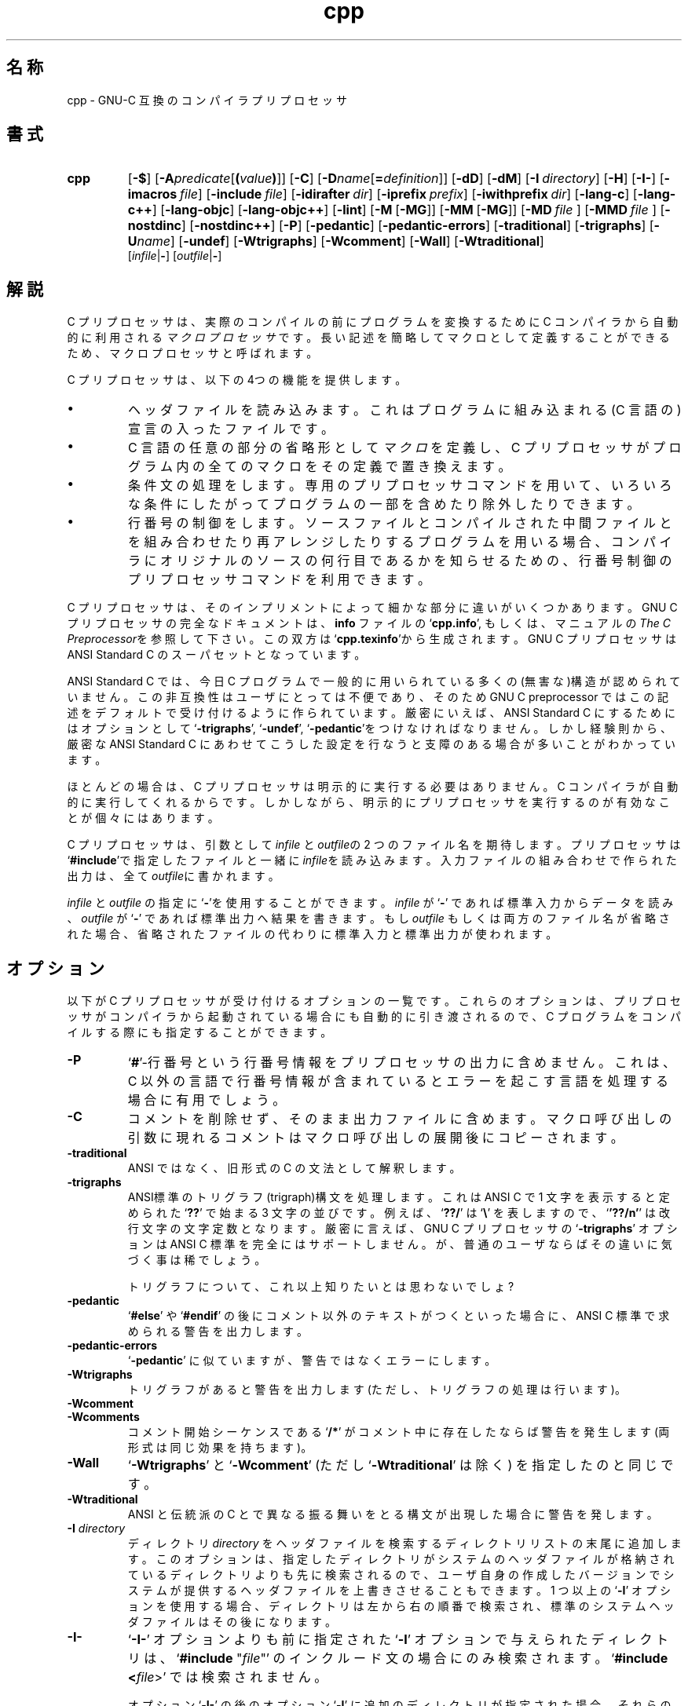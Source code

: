 .\" %FreeBSD: src/contrib/gcc/cccp.1,v 1.3 1999/09/19 08:18:18 obrien Exp %
.\" Copyright (c) 1991, 1992, 1993 Free Software Foundation	-*- nroff -*-
.\" See section COPYING for conditions for redistribution
.\"
.\" $FreeBSD: doc/ja_JP.eucJP/man/man1/cccp.1,v 1.8 2001/05/14 01:07:21 horikawa Exp $
.\"
.TH cpp 1 "April 30, 1993" "FreeBSD" "GNU Tools"
.SH 名称
cpp \- GNU-C 互換のコンパイラプリプロセッサ
.SH 書式
.hy 0
.na
.TP
.B cpp
.RB "[\|" \-$ "\|]"
.RB "[\|" \-A \c
.I predicate\c
.RB [ (\c
.I value\c
.BR ) ]\|]
.RB "[\|" \-C "\|]"
.RB "[\|" \-D \c
.I name\c
.RB [ =\c
.I definition\c
\&]\|]
.RB "[\|" \-dD "\|]"
.RB "[\|" \-dM "\|]"
.RB "[\|" "\-I\ "\c
.I directory\c
\&\|]
.RB "[\|" \-H "\|]"
.RB "[\|" \-I\- "\|]"
.RB "[\|" "\-imacros\ "\c
.I file\c
\&\|]
.RB "[\|" "\-include\ "\c
.I file\c
\&\|]
.RB "[\|" "\-idirafter\ "\c
.I dir\c
\&\|]
.RB "[\|" "\-iprefix\ "\c
.I prefix\c
\&\|]
.RB "[\|" "\-iwithprefix\ "\c
.I dir\c
\&\|]
.RB "[\|" \-lang\-c "\|]"
.RB "[\|" \-lang\-c++ "\|]"
.RB "[\|" \-lang\-objc "\|]"
.RB "[\|" \-lang\-objc++ "\|]"
.RB "[\|" \-lint "\|]"
.RB "[\|" \-M\  [ \-MG "\|]]"
.RB "[\|" \-MM\  [ \-MG "\|]]"
.RB "[\|" \-MD\  \c
.I file\ \c
\&\|]
.RB "[\|" \-MMD\  \c
.I file\ \c
\&\|]
.RB "[\|" \-nostdinc "\|]"
.RB "[\|" \-nostdinc++ "\|]"
.RB "[\|" \-P "\|]"
.RB "[\|" \-pedantic "\|]"
.RB "[\|" \-pedantic\-errors "\|]"
.RB "[\|" \-traditional "\|]"
.RB "[\|" \-trigraphs "\|]"
.RB "[\|" \-U \c
.I name\c
\&\|]
.RB "[\|" \-undef "\|]"
.RB "[\|" \-Wtrigraphs "\|]"
.RB "[\|" \-Wcomment "\|]"
.RB "[\|" \-Wall "\|]"
.RB "[\|" \-Wtraditional "\|]"
.br
.RB "[\|" \c
.I infile\c
.RB | \- "\|]"
.RB "[\|" \c
.I outfile\c
.RB | \- "\|]"
.ad b
.hy 1
.SH 解説
C プリプロセッサは、
実際のコンパイルの前にプログラムを変換するために
C コンパイラから自動的に利用される
.I マクロプロセッサ\c
です。
長い記述を簡略してマクロとして定義することができるため、
マクロプロセッサと呼ばれます。

C プリプロセッサは、以下の4つの機能を提供します。
.TP
\(bu
ヘッダファイルを読み込みます。
これは
プログラムに組み込まれる
(C 言語の)宣言の入ったファイルです。
.TP
\(bu
C 言語の任意の部分の省略形として \c
.I マクロ\c
\&を定義し、C プリプロセッサがプログラム内の全てのマクロを
その定義で置き換えます。
.TP
\(bu
条件文の処理をします。専用のプリプロセッサコマンドを用いて、
いろいろな条件にしたがってプログラムの一部を含めたり除外したりできます。
.TP
\(bu
行番号の制御をします。
ソースファイルと
コンパイルされた中間ファイルとを組み合わせたり再アレンジしたりするプログラムを
用いる場合、
コンパイラにオリジナルのソースの何行目であるかを知らせるための、
行番号制御のプリプロセッサコマンドを利用できます。
.PP
C プリプロセッサは、そのインプリメントによって細かな部分に違いが
いくつかあります。GNU C プリプロセッサの完全なドキュメントは、
.B info
ファイルの `\|\c
.B cpp.info\c
\&\|', もしくは、マニュアルの
.I The C Preprocessor\c
\&を参照して下さい。
この双方は `\|\c
.B cpp.texinfo\c
\&\|'から生成されます。GNU C プリプロセッサは ANSI Standard C のスーパセットと
なっています。

ANSI Standard C では、今日 C プログラムで一般的に用いられている多くの
(無害な)構造が認められていません。
この非互換性はユーザにとっては不便であり、そのため
GNU C preprocessor ではこの記述をデフォルトで受け付けるように作られています。
厳密にいえば、
ANSI Standard C にするためには
オプションとして `\|\c
.B \-trigraphs\c
\&\|', `\|\c
.B \-undef\c
\&\|', `\|\c
.B \-pedantic\c
\&\|'をつけなければなりません。
しかし経験則から、厳密な ANSI Standard C にあわせてこうした設定を
行なうと支障のある場合が多いことがわかっています。

ほとんどの場合は、C プリプロセッサは明示的に実行する必要はありません。
C コンパイラが自動的に実行してくれるからです。しかしながら、
明示的にプリプロセッサを実行するのが有効なことが個々にはあります。

C プリプロセッサ
は、引数として \c
.I infile\c
\& と
\c
.I outfile\c
\&の 2 つのファイル名を期待します。
プリプロセッサは `\|\c
.B #include\c
\&\|'で指定したファイルと一緒に \c
.I infile\c
を読み込みます。
入力ファイルの組み合わせで作られた出力は、
全て \c
.I outfile\c
\&に書かれます。

.I infile\c
\& と \c
.I outfile\c
\& の指定に `\|\c
.B \-\c
\&\|'を使用することができます。\c
.I infile\c
\& が `\|\c
.B \-\c
\&\|' であれば\c
\& 標準入力からデータを読み、\c
.I outfile\c
\& が `\|\c
.B \-\c
\&\|' であれば標準出力へ結果を書きます。もし \c
.I outfile\c
\& もしくは両方のファイル名が省略された場合、
省略されたファイルの代わりに標準入力と標準出力が使われます。
.SH オプション
以下が C プリプロセッサが受け付けるオプションの一覧です。
これらのオプションは、
プリプロセッサがコンパイラから起動されている場合にも
自動的に引き渡されるので、
C プログラムをコンパイルする際にも指定することができます。
.TP
.B \-P
`\|\c
.B #\c
\&\|'-行番号
という行番号情報をプリプロセッサの出力に含めません。
これは、C 以外の言語で行番号情報が含まれているとエラーを起こす言語を
処理する場合に有用でしょう。
.TP
.B \-C
コメントを削除せず、そのまま出力ファイルに含めます。
マクロ呼び出しの引数に現れるコメントはマクロ呼び出しの展開後にコピーされます。
.TP
.B -traditional
ANSI ではなく、旧形式の C の文法として解釈します。
.TP
.B -trigraphs
ANSI標準のトリグラフ(trigraph)構文を処理します。
これは ANSI C で 1 文字を表示すると定められた `\|\c
.B ??\c
\&\|' で始まる 3 文字の並びです。例えば、`\|\c
.B ??/\c
\&\|' は `\|\c
.BR "\e" "\|'"
を表しますので、`\|\c
.B '??/n'\c
\&\|' は改行文字の文字定数となります。
厳密に言えば、GNU C プリプロセッサの `\|\c
.B \-trigraphs\c
\&\|' オプションは ANSI C 標準を完全にはサポートしません。
が、普通のユーザならばその違いに気づく事は稀でしょう。

トリグラフについて、これ以上知りたいとは思わないでしょ?
.TP
.B \-pedantic
`\|\c
.B #else\c
\&\|' や `\|\c
.B #endif\c
\&\|' の後にコメント以外のテキストがつくといった場合に、
ANSI C 標準で求められる警告を出力します。
.TP
.B \-pedantic\-errors
`\|\c
.B \-pedantic\c
\&\|' に似ていますが、警告ではなくエラーにします。
.TP
.B \-Wtrigraphs
トリグラフがあると警告を出力します(ただし、トリグラフの処理は行います)。
.TP
.B \-Wcomment
.TP
.B \-Wcomments
コメント開始シーケンスである `\|\c
.B /*\c
\&\|' がコメント中に存在したならば警告を発生します
(両形式は同じ効果を持ちます)。
.TP
.B \-Wall
`\|\c
.B \-Wtrigraphs\c
\&\|' と `\|\c
.B \-Wcomment\c
\&\|' (ただし
`\|\c
.B \-Wtraditional\c
\&\|' は除く) を指定したのと同じです。
.TP
.B \-Wtraditional
ANSI と伝統派の C とで異なる振る舞いをとる構文が出現した場合に
警告を発します。
.TP
.BI "\-I " directory\c
\&
ディレクトリ \c
.I directory\c
\& をヘッダファイルを検索するディレクトリリストの末尾に追加します。
このオプションは、指定したディレクトリが
システムのヘッダファイルが格納されているディレクトリよりも先に
検索されるので、ユーザ自身の作成したバージョンで
システムが提供するヘッダファイルを上書きさせることもできます。
1 つ以上の `\|\c
.B \-I\c
\&\|' オプションを使用する場合、ディレクトリは左から右の順番で検索され、
標準のシステムヘッダファイルはその後になります。
.TP
.B \-I\-
`\|\c
.B \-I\-\c
\&\|' オプションよりも前に指定された `\|\c
.B \-I\c
\&\|' オプションで与えられたディレクトリは、`\|\c
.B #include \c
\&"\c
.I file\c
\&"\c
\&\|' のインクルード文の場合にのみ検索されます。`\|\c
.B #include <\c
.I file\c
\&>\c
\&\|' では検索されません。

オプション `\|\c
.B \-I\-\c
\&\|' の後のオプション `\|\c
.B \-I\c
\&\|' に追加のディレクトリが指定された場合、それらのディレクトリは
全ての `\|\c
.B #include\c
\&\|' 文で検索されます。

付け加えて言うならば、`\|\c
.B \-I\-\c
\&\|' オプションを指定すると、カレントディレクトリは `\|\c
.B #include \c
.I \&"file\c
\&"\c
\&\|' 文に対する最初の検索ディレクトリではなくなります。
それゆえ、カレントディレクトリは明示的に `\|\c
.B \-I.\c
\&\|' として指定された場合にのみ検索されることになります。
`\|\c
.B \-I\-\c
\&\|' と `\|\c
.B \-I.\c
\&\|' を双方とも指定することで、どのディレクトリがカレントディレクトリ
の前に、あるいは後に検索されるかを厳密に指定することができます。
.TP
.B \-nostdinc
ヘッダファイルの検索に標準システムディレクトリを用いません。`\|\c
.B \-I\c
\&\|' オプションで指定したディレクトリ(と、もし適切であるならば
カレントディレクトリ)が検索されます。
.TP
.B \-nostdinc++
ヘッダファイルの検索に C++ 仕様の標準ディレクトリを用いません。
が、その他の標準ディレクトリは検索します。
(このオプションは libg++ の構築時に用いられます。)
.TP
.BI "\-D " "name"\c
\&
\c
.I name\c
\& を既定義のマクロとして、`\|\c
.B 1\c
\&\|' に定義します。
.TP
.BI "\-D " "name" = definition
\&
\c
.I name\c
\& をマクロとして\c
.I definition\c
\& に定義します。\c
.I definition\c
\& の内容に制限はありませが、プリプロセッサをシェルやシェルに類似した
プログラムから起動している場合、シェルの文法上意味を持つスペース
などの文字を保護するため、そのシェルのクォート文法を使用する必要が
あります。もし、1 つの
.I name\c
\& に対して複数の `\|\c
.B \-D\c
\&\|' を指定したならば、もっとも右側の定義が有効となります。
.TP
.BI "\-U " "name"\c
\&\c
.I name\c
\& を定義しません。同一の \c
.I name\c
\&  に対して `\|\c
.B \-U\c
\&\|' と `\|\c
.B \-D\c
\&\|' の双方が指定された場合、`\|\c
.B \-U\c
\&\|' が `\|\c
.B \-D\c
\&\|' に優先し、 \c
.I name\c
\&  は定義されません。
.TP
.B \-undef
非標準のマクロを一切定義しません。
.TP
.BI "\-A " "name(" value )
(\c
.B #assert\c
\& コマンドと同じ方法で)
述語  \c
.I name\c
\& にトークンリスト \c
.I value\c
\& をアサートします。シェルのコマンドライン上では括弧を
エスケープするなりクォートすることを忘れないで下さい。

既定義のアサーション全てを取り消すのに、`\|\c
.B \-A-\c
\&\|' を使えます。これはまた、既定義のマクロ全てを無効にします。
.TP
.B \-dM
プリプロセッサの結果を出力する代わりに、
プリプロセッサの実行中に定義された、既定義のものも含む全てのマクロの
`\|\c
.B #define\c
\&\|' コマンドのリストを出力します。
これは、使用しているプリプロセッサのそのバージョンで、
どんなマクロが既定義であるかを知る方法を提供してくれます。
それには、空のファイル `\|\c
.B foo.h\c
\&\|' をこのオプションで処理してみればよいのです。
.sp
.br
touch\ foo.h;\ cpp\ \-dM\ foo.h
.br
.sp
はすべての既定義マクロの値を見せてくれるでしょう。
.TP
.B \-dD
`\|\c
.B \-dM\c
\&\|' に似ていますが、2 つの相違点があります。これは既定義マクロを
出力\c
.I しません\c
\&。また、`\|\c
.B #define\c
\&\|' コマンドとプリプロセス結果の\c
.I 双方\c
\& を出力します。これらの出力は両方とも標準出力に行われます。
.PP
.TP
.BR \-M\  [ \-MG ]
プリプロセスの結果を出力する代わりに、main のソースファイルの依存性を
記述する\c
.B make\c
\& 規則を出力します。
プリプロセッサはソースファイルのオブジェクトファイル名、コロン、
そのすべてのインクルードファイル名から成る\c
.B make\c
\& 規則を出力します。複数のインクルードファイルがある場合、規則は`\|\c
.B \\\\\c
\&\|'-改行で複数行に区切られます。

`\|\c
.B \-MG\c
\&\|' は、見つけられなかったヘッダファイルは(コンパイルの途中で)生成され、
ソースファイルと同じディレクトリに存在するものとして扱います。`\|\c
.B \-M\c
\&\|' と共に指定しなければなりません。

この機能は自動的に Makefile を更新するのに使います。
.TP
.BR \-MM\  [ \-MG ]
これは `\|\c
.B \-M\c
\&\|' に似ていますが、`\|\c
.B #include
"\c
.I file\c
\&"\c
\&\|' でインクルードされるファイルのみを扱う点が異なります。`\|\c
.B #include
<\c
.I file\c
\&>\c
\&\|' でインクルードされるシステムヘッダファイルは無視されます。
.TP
.BI \-MD\  file
これも `\|\c
.B \-M\c
\&\|' に似ていますが、依存情報が`\|\c
.I file\c
\&\|' に書き出されます。\(em\&`\|\c
.B \-MD\c
\&\|' を指定したファイルの処理もこれに加えて行われ、`\|\c
.B \-M\c
\&\|' のように通常の処理を抑制することはありません。

gcc を実行する場合は `\|\c
.I file\c
\&\|' 引数を指定してはいけません。gcc は、入力ファイル名の末尾の
`\|\c
.B .c\c
\&\|' を `\|\c
.B .d\c
\&\|' で置き換えたファイル名を出力に用いるからです。

Mach では、`\|\c
.B make\c
\&\|' コマンドで便利なように複数のファイルを 1 つの依存規則ファイルに
まとめるユーティリティ \c
.B md\c
\& が利用できます。
.TP
.BI \-MMD\  file
`\|\c
.B \-MD\c
\&\|' に似ていますが、ユーザのヘッダファイルのみを扱い、システムヘッダは
無視する点が異なります。
.TP
.B \-H
通常の動作に加えて、
使用されたヘッダファイルのファイル名を出力します。
.TP
.BI "\-imacros " "file"\c
\&
ファイル  \c
.I file\c
\& を入力として処理しますが、
標準の入力ファイルを処理する前にその結果の出力を破棄します。
.I file\c
\& によって生成される出力は捨てられるため、`\|\c
.B \-imacros \c
.I file\c
\&\c
\&\|' の処理結果の影響は、\c
.I file\c
\& 中に記述されたマクロがメインの入力ファイル中で使用可能になることだけです。
プリプロセッサは、`\|\c
.B \-imacros\c
.I file\c
\&\|' を処理する前に、
コマンドラインから与えられた全ての `\|\c
.B \-D\c
\&\|' や `\|\c
.B \-U\c
\&\|' オプションを評価します。
.TP
.BI "\-include " "file"\c
\&
ファイル  \c
.I file\c
\& を、標準の入力ファイルの前に処理し、その結果出力をインクルードします。
.TP
.BI "\-idirafter " "dir"
ディレクトリ \c
.I dir\c
\& を第 2 インクルードパスに加えます。第 2 インクルードパス中の
ディレクトリは、メインインクルードパス (オプション
`\|\c
.B \-I\c
\&\|' によって追加されます) 中にヘッダファイルを探した結果
発見できなかった場合に検索されます。
.TP
.BI "\-iprefix " "prefix"
\c
.I prefix\c
\& を、その後に続く `\|\c
.B \-iwithprefix\c
\&\|'
オプション用のプレフィックスとして使用します。
.TP
.BI "\-iwithprefix " "dir"
ディレクトリを第 2 インクルードパスに追加します。ディレクトリ名は \c
.I prefix\c
\& と \c
.I dir\c
\& を連結することによって得られます。ここで \c
.I prefix
は `\|\c
.B \-iprefix\c
\&\|' オプションによって指定されたものです。
.TP
.B \-lang-c
.TP
.B \-lang-c++
.TP
.B \-lang-objc
.TP
.B \-lang-objc++
ソースの言語を指定します。`\|\c
.B \-lang-c++\c
\&\|' は、プリプロセッサに C++ のコメント文と、C++ 用の追加の
デフォルトインクルードディレクトリを処理させ、`\|\c
.B \-lang-objc\c
\&\|' は、Objective C の `\|\c
.B #import\c
\&\|' ディレクティブを使用可能にします。`\|\c
.B \-lang-c\c
\&\|' は明示的にこれらの機能の切り離しを指定し、`\|\c
.B \-lang-objc++\c
\&\|' は双方を利用可能にします。

これらのオプションはコンパイラドライバ \c
.B gcc\c
\& によって生成されますが、`\|\c
.B gcc\c
\&\|' のコマンドラインから引き渡すことはできません。
.TP
.B \-lint
コメント中に埋め込まれた、プログラムチェッカ  \c
.B lint\c
\& のコマンドを見つけ出し、それらの前に  `\|\c
.B #pragma lint\c
\&\|' を埋め込みます。例えば、コメント  `\|\c
.B /* NOTREACHED */\c
\&\|' は `\|\c
.B #pragma lint
NOTREACHED\c
\&\|' になります。

このオプションは直接 \c
.B cpp\c
\& を呼び出す場合にのみ使えます。\c
.B gcc\c
\& は、コマンドラインからこのオプションを引き渡しません。
.TP
.B \-$
識別子中での `\|\c
.B $\c
\&\|' の使用を禁止します。
これは、標準が修正される以前は、C 標準への厳密な準拠のためにありました。

本オプションは、
.B cpp
を直接呼ぶときのみ使用可能です。
.B gcc
はコマンド行からこれを渡しません。
.SH 関連項目
.B info\c
\&;
.I The C Preprocessor\c
, Richard M. Stallman.
中のエントリ
.RB "`\|" cpp "\|'"
.br
.BR gcc "(" 1 ");"
.B info\c
\&;
.I
Using and Porting GNU CC (for version 2.0)\c
, Richard M. Stallman.
中のエントリ
.RB "`\|" gcc "\|'"
.SH COPYING
Copyright (c) 1991, 1992, 1993 Free Software Foundation, Inc.
.PP
Permission is granted to make and distribute verbatim copies of
this manual provided the copyright notice and this permission notice
are preserved on all copies.
.PP
Permission is granted to copy and distribute modified versions of this
manual under the conditions for verbatim copying, provided that the
entire resulting derived work is distributed under the terms of a
permission notice identical to this one.
.PP
Permission is granted to copy and distribute translations of this
manual into another language, under the above conditions for modified
versions, except that this permission notice may be included in
translations approved by the Free Software Foundation instead of in
the original English.
